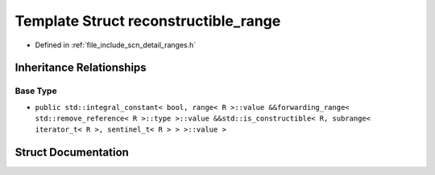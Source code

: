 .. _exhale_struct_structscn_1_1detail_1_1ranges_1_1reconstructible__range:

Template Struct reconstructible_range
=====================================

- Defined in :ref:`file_include_scn_detail_ranges.h`


Inheritance Relationships
-------------------------

Base Type
*********

- ``public std::integral_constant< bool, range< R >::value &&forwarding_range< std::remove_reference< R >::type >::value &&std::is_constructible< R, subrange< iterator_t< R >, sentinel_t< R > > >::value >``


Struct Documentation
--------------------


.. doxygenstruct:: scn::detail::ranges::reconstructible_range
   :members:
   :protected-members:
   :undoc-members: